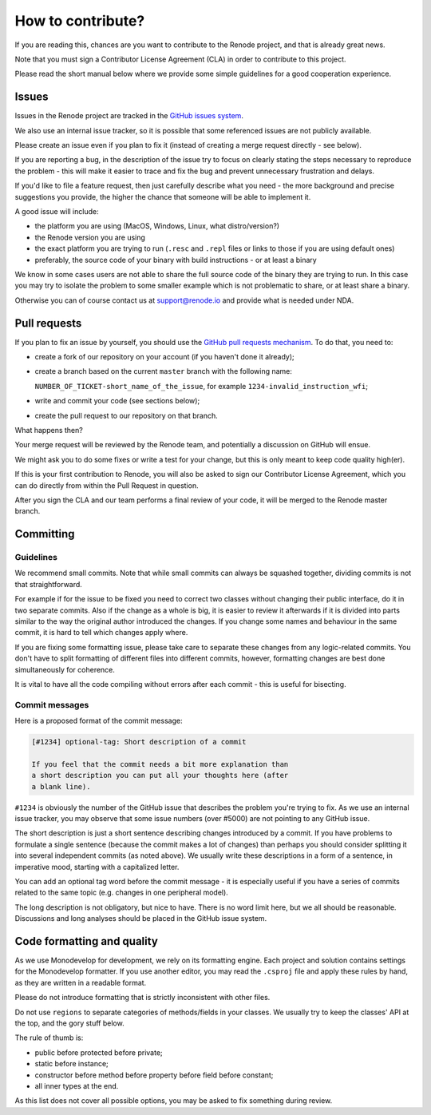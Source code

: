 How to contribute?
==================

If you are reading this, chances are you want to contribute to the Renode project, and that is already great news.

Note that you must sign a Contributor License Agreement (CLA) in order to contribute to this project.

Please read the short manual below where we provide some simple guidelines for a good cooperation experience.

Issues
------

Issues in the Renode project are tracked in the `GitHub issues system <https://github.com/antmicro/renode/issues>`_.

We also use an internal issue tracker, so it is possible that some referenced issues are not publicly available.

Please create an issue even if you plan to fix it (instead of creating a merge request directly - see below).

If you are reporting a bug, in the description of the issue try to focus on clearly stating the steps necessary to reproduce the problem - this will make it easier to trace and fix the bug and prevent unnecessary frustration and delays.

If you'd like to file a feature request, then just carefully describe what you need - the more background and precise suggestions you provide, the higher the chance that someone will be able to implement it.

A good issue will include:

* the platform you are using (MacOS, Windows, Linux, what distro/version?)
* the Renode version you are using
* the exact platform you are trying to run (``.resc`` and ``.repl`` files or links to those if you are using default ones)
* preferably, the source code of your binary with build instructions - or at least a binary

We know in some cases users are not able to share the full source code of the binary they are trying to run.
In this case you may try to isolate the problem to some smaller example which is not problematic to share, or at least share a binary.

Otherwise you can of course contact us at support@renode.io and provide what is needed under NDA.

Pull requests
-------------

If you plan to fix an issue by yourself, you should use the `GitHub pull requests mechanism <https://github.com/antmicro/renode/pulls>`_.
To do that, you need to:

* create a fork of our repository on your account (if you haven't done it already);
* create a branch based on the current ``master`` branch with the following name:

  ``NUMBER_OF_TICKET-short_name_of_the_issue``, for example ``1234-invalid_instruction_wfi``;
* write and commit your code (see sections below);
* create the pull request to our repository on that branch.

What happens then?

Your merge request will be reviewed by the Renode team, and potentially a discussion on GitHub will ensue.

We might ask you to do some fixes or write a test for your change, but this is only meant to keep code quality high(er).

If this is your first contribution to Renode, you will also be asked to sign our Contributor License Agreement, which you can do directly from within the Pull Request in question.

After you sign the CLA and our team performs a final review of your code, it will be merged to the Renode master branch.

Committing
----------

Guidelines
++++++++++

We recommend small commits. Note that while small commits can always be squashed together, dividing commits is not that straightforward.

For example if for the issue to be fixed you need to correct two classes without changing their public interface, do it in two separate commits.
Also if the change as a whole is big, it is easier to review it afterwards if it is divided into parts similar to the way the original author introduced the changes.
If you change some names and behaviour in the same commit, it is hard to tell which changes apply where.

If you are fixing some formatting issue, please take care to separate these changes from any logic-related commits.
You don't have to split formatting of different files into different commits, however, formatting changes are best done simultaneously for coherence.

It is vital to have all the code compiling without errors after each commit - this is useful for bisecting.

Commit messages
+++++++++++++++

Here is a proposed format of the commit message:

.. code-block::

   [#1234] optional-tag: Short description of a commit

   If you feel that the commit needs a bit more explanation than
   a short description you can put all your thoughts here (after
   a blank line).

``#1234`` is obviously the number of the GitHub issue that describes the problem you're trying to fix.
As we use an internal issue tracker, you may observe that some issue numbers (over #5000) are not pointing to any GitHub issue.

The short description is just a short sentence describing changes introduced by a commit.
If you have problems to formulate a single sentence (because the commit makes a lot of changes) than perhaps you should consider splitting it into several independent commits (as noted above).
We usually write these descriptions in a form of a sentence, in imperative mood, starting with a capitalized letter.

You can add an optional tag word before the commit message - it is especially useful if you have a series of commits related to the same topic (e.g. changes in one peripheral model).

The long description is not obligatory, but nice to have.
There is no word limit here, but we all should be reasonable.
Discussions and long analyses should be placed in the GitHub issue system.

Code formatting and quality
---------------------------

As we use Monodevelop for development, we rely on its formatting engine.
Each project and solution contains settings for the Monodevelop formatter.
If you use another editor, you may read the ``.csproj`` file and apply these rules by hand, as they are written in a readable format.

Please do not introduce formatting that is strictly inconsistent with other files.

Do not use ``regions`` to separate categories of methods/fields in your classes.
We usually try to keep the classes' API at the top, and the gory stuff below.

The rule of thumb is:

* public before protected before private;
* static before instance;
* constructor before method before property before field before constant;
* all inner types at the end.

As this list does not cover all possible options, you may be asked to fix something during review.

